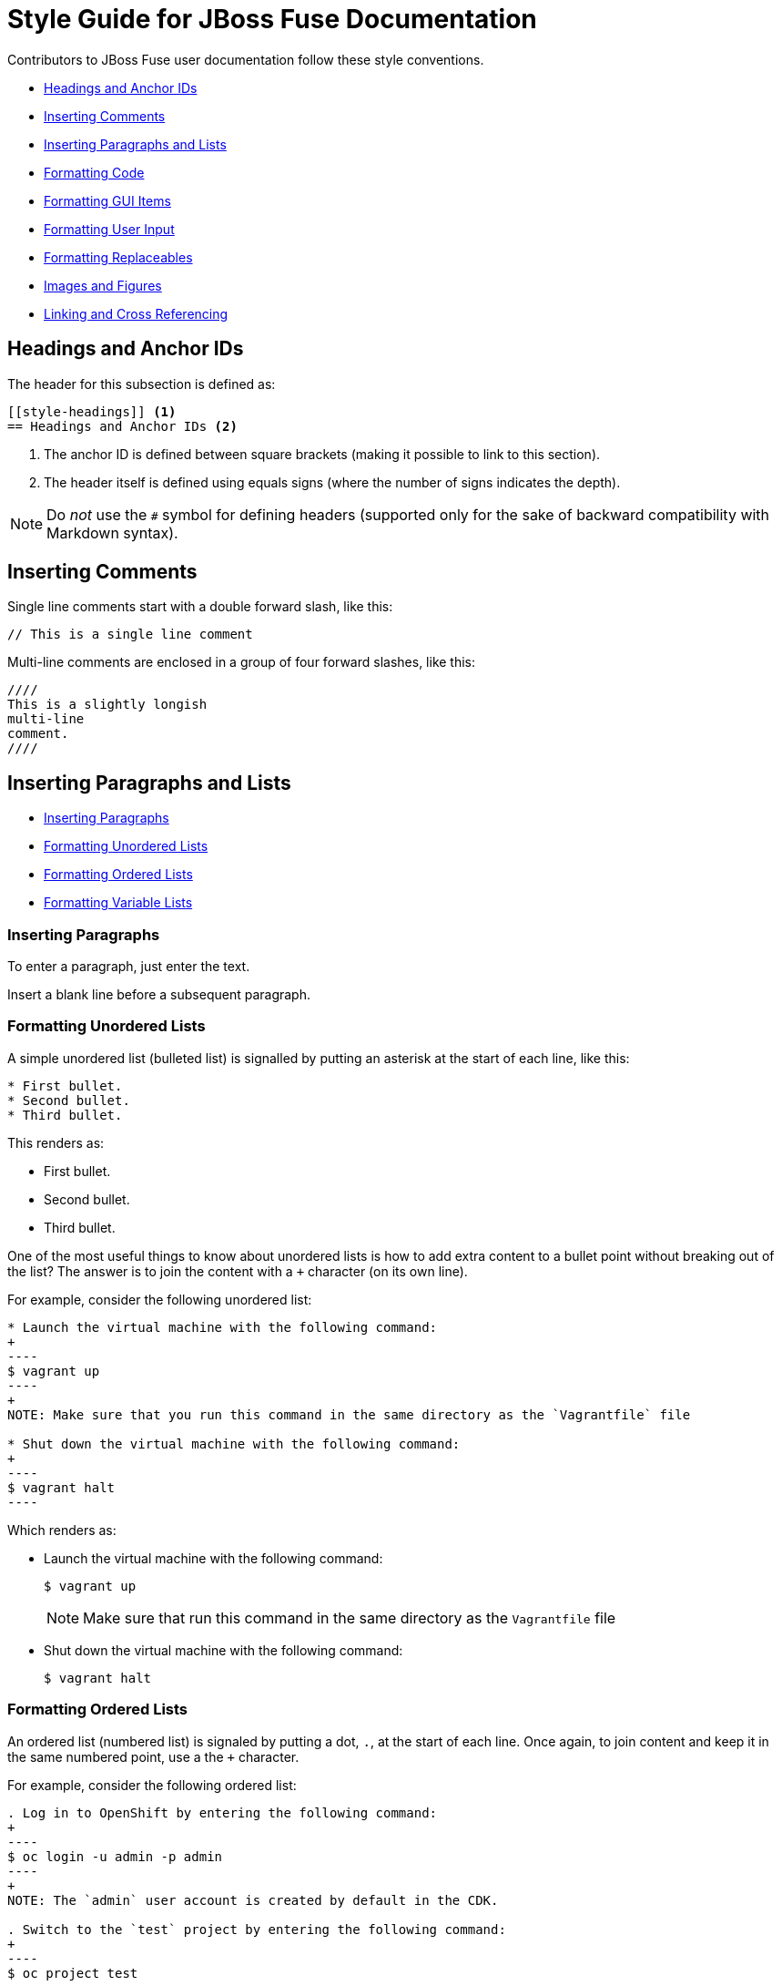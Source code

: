 // Enable icons instead of text in admonitions (TIP, NOTE, and so on)
:icons:
:source-highlighter: pygments

[[style]]
= Style Guide for JBoss Fuse Documentation

Contributors to JBoss Fuse user documentation follow these style conventions. 

* <<style-headings>> 
* <<style-comments>>
* <<style-blocks>> 
* <<style-code>>
* <<style-gui>> 
* <<style-user-input>>
* <<formatting-replaceables>>
* <<style-images>>
* <<style-linking>> 

[[style-headings]]
== Headings and Anchor IDs
The header for this subsection is defined as:

....
[[style-headings]] <1>
== Headings and Anchor IDs <2>
....

<1> The anchor ID is defined between square brackets (making it possible to link to this section).
<2> The header itself is defined using equals signs (where the number of signs indicates the depth).

NOTE: Do _not_ use the `#` symbol for defining headers (supported only for 
  the sake of backward compatibility with Markdown syntax).

[[style-comments]]
== Inserting Comments
// This is a single line comment
Single line comments start with a double forward slash, like this:
....
// This is a single line comment
....

Multi-line comments are enclosed in a group of four forward slashes, like this:
....
////
This is a slightly longish
multi-line
comment.
////
....

[[style-blocks]]
== Inserting Paragraphs and Lists

* <<style-blocks-paras>>
* <<style-blocks-itemized-list>>
* <<style-blocks-ordered-list>>
* <<style-blocks-variable-list>>

[[style-blocks-paras]]
=== Inserting Paragraphs
To enter a paragraph, just enter the text. 

Insert a blank line before a subsequent paragraph. 


[[style-blocks-itemized-list]]
=== Formatting Unordered Lists
A simple unordered list (bulleted list) is signalled by putting an asterisk at the start of each line, like this:

....
* First bullet.
* Second bullet.
* Third bullet.
....

This renders as:

====
* First bullet.
* Second bullet.
* Third bullet.
====

One of the most useful things to know about unordered lists is how to add extra content to a bullet point without breaking out of the list?
The answer is to join the content with a `+` character (on its own line).

For example, consider the following unordered list:

....
* Launch the virtual machine with the following command:
+
----
$ vagrant up
----
+
NOTE: Make sure that you run this command in the same directory as the `Vagrantfile` file

* Shut down the virtual machine with the following command:
+
----
$ vagrant halt
----
....

Which renders as:

====
* Launch the virtual machine with the following command:
+
----
$ vagrant up
----
+
NOTE: Make sure that run this command in the same directory as the `Vagrantfile` file

* Shut down the virtual machine with the following command:
+
----
$ vagrant halt
----
====

[[style-blocks-ordered-list]]
=== Formatting Ordered Lists
An ordered list (numbered list) is signaled by putting a dot, `.`, at the start of each line. Once again, to join content and keep it in the same numbered point, use a the `+` character.

For example, consider the following ordered list:

....
. Log in to OpenShift by entering the following command:
+
----
$ oc login -u admin -p admin
----
+
NOTE: The `admin` user account is created by default in the CDK.

. Switch to the `test` project by entering the following command:
+
----
$ oc project test
----
....

Which renders as:

====
. Log in to OpenShift by entering the following command:
+
----
$ oc login -u admin -p admin
----
+
NOTE: The `admin` user account is created by default in the CDK.

. Switch to the `test` project by entering the following command:
+
----
$ oc project test
----
====

[[style-blocks-variable-list]]
=== Formatting Variable Lists
The variable list is a great layout to use when you need to present a list of terms and associated descriptions (and is often a superior alternative to using a bulleted list).

For example, consider the following variable list:

....
OpenShift client:: If you are using the CDK, the `oc` client tool can conveniently be installed as follows:
+
----
$ vagrant service-manager install-cli openshift
----

Docker client:: If you are using the CDK, the `docker` client tool can conveniently be installed as follows:
+
----
$ vagrant service-manager install-cli docker
----
....

Which renders as:

====
OpenShift client:: If you are using the CDK, the `oc` client tool can conveniently be installed as follows:
+
----
$ vagrant service-manager install-cli openshift
----

Docker client:: If you are using the CDK, the `docker` client tool can conveniently be installed as follows:
+
----
$ vagrant service-manager install-cli docker
----
====

[[style-code]]
== Formatting Code
* <<style-code-inline>> 
* <<style-code-listing-notitle>>
* <<style-code-listing-title>> 
* <<style-code-callouts>>
* <<style-code-listing-attribute-sub>>

[[style-code-inline]]
=== Formatting Inline Code
Use backticks to enclose inline code.

For example, to start the fuse container, enter the `./bin/fuse` command.

----
For example, to start the fuse container, enter the `./bin/fuse` command.
----

You can use `_underscores inside backticks_` or `*asterisks inside backticks*`. But if you prefer the underscore or asterisk to be shown literally, `\_escape the first one with a backslash_`.

----
You can use `_underscores inside backticks_` or `*asterisks inside backticks*`. But if you prefer the underscore or asterisk to be shown literally, `\_escape the first one with a backslash_`.
----


[[style-code-listing-notitle]]
=== Providing Code Blocks without Titles
You _could_ create a code listing by putting spaces at the start of 
each line of code, but _this approach is deprecated._

It is much better to delimit a code block by putting a line with four hyphens `----` at the beginning and end of the listing, like this:

....
----
oc login -u admin -p admin
----
....

Which renders as:
====
----
oc login -u admin -p admin
----
====

If you are presenting a snippet of XML code, it is strongly recommended to switch on syntax highlighting, like this:

....
[source,xml]
----
<repositories>
  <repository>
    <id>foo</id>
  </repository>
</repositories>
----
....

Which renders as:

====
[source,xml]
----
<repositories>
  <repository>
    <id>foo</id>
  </repository>
</repositories>
----
====

Likewise, for Java code snippets it is highly recommended to switch on syntax highlighting like this:

....
[source,java]
----
class FooBar {
  int getNumberOfFoos();
  void setNumberOfFoos();
}
----
....

Which renders as:

====
[source,java]
----
class FooBar {
  int getNumberOfFoos();
  void setNumberOfFoos();
}
----
====

[[style-code-listing-title]]
=== Adding Titles to Code Blocks
To define a code listing with a title, precede it with a title line like `.This is a Code Example`.
And if you are giving a code listing a title, it is generally a good idea to assign an anchor ID (between `[[` and `]]`) as well and to put it in a generic block (enclosed in `====` lines). For example:

....
[[style-code-xml-example]]
.Code Caption
====
[source,xml]
----
<repositories>
  <repository>
    <id>foo</id>
  </repository>
</repositories>
----
====
....

Which renders as:

[[style-code-xml-example]]
.Code Caption
====
[source,xml]
----
<repositories>
  <repository>
    <id>foo</id>
  </repository>
</repositories>
----
====

And because you have given the listing an anchor ID, you can easily cross-reference the <<style-code-xml-example>>.


[[style-code-callouts]]
=== Formatting Code Blocks That Have Callouts and Replaceables
Sometimes a code listing uses callouts and also italics for replaceables. 
To be able to insert callouts and also preserve italics, 
insert `[subs="+quotes"]` before the code listing. 

[[style-code-listing-attribute-sub]]
=== Substituting Attributes in Code Blocks
There are circumstances where it can be useful to substitutes attribute 
values inside code listings.
By default, this is not possible because the curly braces, `{}`, are 
  interpreted literally inside a code listing.
But if you specify `[subs="attributes"]` at the start of the listing, 
attribute substitution _is_ performed. For example:

....
[subs="attributes"]
----
mvn archetype:generate \
  -DarchetypeCatalog={archetype-catalog} \
  -DarchetypeGroupId=org.jboss.fuse.fis.archetypes \
  -DarchetypeArtifactId=spring-boot-camel-archetype \
  -DarchetypeVersion={archetype-version}
----
....

Which renders as:

:archetype-version: 2.2.180.fuse-000003
:archetype-catalog: https://repository.jboss.org/nexus/content/groups/ea/archetype-catalog.xml

[subs="attributes"]
----
mvn archetype:generate \
  -DarchetypeCatalog={archetype-catalog} \
  -DarchetypeGroupId=org.jboss.fuse.fis.archetypes \
  -DarchetypeArtifactId=spring-boot-camel-archetype \
  -DarchetypeVersion={archetype-version}
----

[[style-gui]]
== Formatting GUI Items

Enclose GUI items in asterisks. This includes menu selections, 
dialog titles, button labels, popup selections and any other text that 
appears in a GUI. The asterisks make the item appear in bold font. 

To format a sequence of selections, separate the items with a hyphen
followed by a greater than symbol. For example:

----
Select *File* -> *Open* -> *New*
----

This renders as:

Select *File* -> *Open* -> *New*

[[style-user-input]]
== Formatting User Input

Indicate user input with bold and monospace. For example, enter this:

----
In the *Name* field, enter `*Twitter*`.
----

To render this:

In the *Name* field, enter `*Twitter*`.

[[formatting-replaceables]]
== Formatting Replaceables

A replaceable is a variable or placeholder in text, a 
file path, a command or a code listing. The user must replace the 
replaceable with a valid value. 

[[formatting-references-to-fuse-installation-directory]]
=== Formatting References to Fuse Installation Directory

References to the Fuse installation directory are often replaceables.
Format them as follows:

* All capitals
* Italics
* Monospace font
* Two words with an underscore between them
* Without a dollar sign at the beginning

To use a replaceable to reference the Fuse installation directory, enter
the following:
----
`_FUSE_HOME_`
----
This renders as:  

`_FUSE_HOME_`

See also <<style-code-callouts>>.

[[style-images]]
== Images and Figures

[[style-images-inline]]
=== Inline Image

[[style-images-nocaption]]
=== Image without Caption

[[style-images-caption]]
=== Image with Caption

[[style-linking]]
== Linking and Cross Referencing
This section gives some recommendations for hyperlinking (HTTP link to an external resource) and cross referencing (linking to a location in the same book or in a different book in the same library).

[[style-linking-url]]
=== Hyperlinks
Creating a hyperlink (HTTP URL) in AsciiDoc could not be simpler.
HTTP URLs and HTTPS URLs (and a few other URL schemes) are automatically converted to hyperlinks.

For example, the following HTTP URL:

....
https://camel.apache.org/rest-dsl.html
....

Renders as:

https://camel.apache.org/rest-dsl.html

If you want to specify the link text, just add square braces at the end of the URL. For example:

....
https://camel.apache.org/rest-dsl.html[REST DSL upstream documentation]
....

Which renders as:

https://camel.apache.org/rest-dsl.html[REST DSL upstream documentation]

You can optionally prefix the HTTP URL with `link:` (as in `link:https://camel.apache.org/rest-dsl.html`), but it's _not_ necessary.

[[style-linking-xref]]
=== Cross Referencing within the Same Book
To cross reference a location within the same book, all you need is the anchor 
ID of the location (which could be a section, code example, figure, and so on). 
There are two alternative syntaxes for defining a cross-reference and they 
are both equally good.

For example, here are two links to the same location with anchor ID `style-code-xml-example`:

....
See <<style-code-xml-example>>

See xref:style-code-xml-example[]
....

Which render as:

====
See <<style-code-xml-example>>

See xref:style-code-xml-example[]
====

If you want AsciiDoc to provide the link text automatically, you must be 
careful how you position the anchor ID at the target location.
Make sure that the anchor ID appears just before the title of the 
item you are referencing. For example, this is the right way to add t
he anchor to a code example:

....
[[style-code-xml-example]]
.Code Caption
====
[source,xml]
----
<repositories>
  <repository>
    <id>foo</id>
  </repository>
</repositories>
----
====
....

You might come across a variant of the cross reference syntax that includes the file name of the location you want to reference, as follows:

....
See <<style_guide.adoc#style-code-xml-example>>
....


_Do not use this syntax to reference a location in the same book!_
It looks like a plausible thing to do, if the target location is in a different file.
But it is bad, because it means that any time you move or rename the file, all of its associated cross references will be broken. It is not necessary to include the file name anyway, because when you build the whole book AsciiDoc will be able to resolve the cross references (even without the file name).

[[style-structure]]
== Document Structure and Includes

=== Indexes

To include an index in the generated document, add the following at the end of the `master.adoc file`:

----
[index, id='ix01']
= Index: value
----

This assumes that there are index entries in the source files. 
